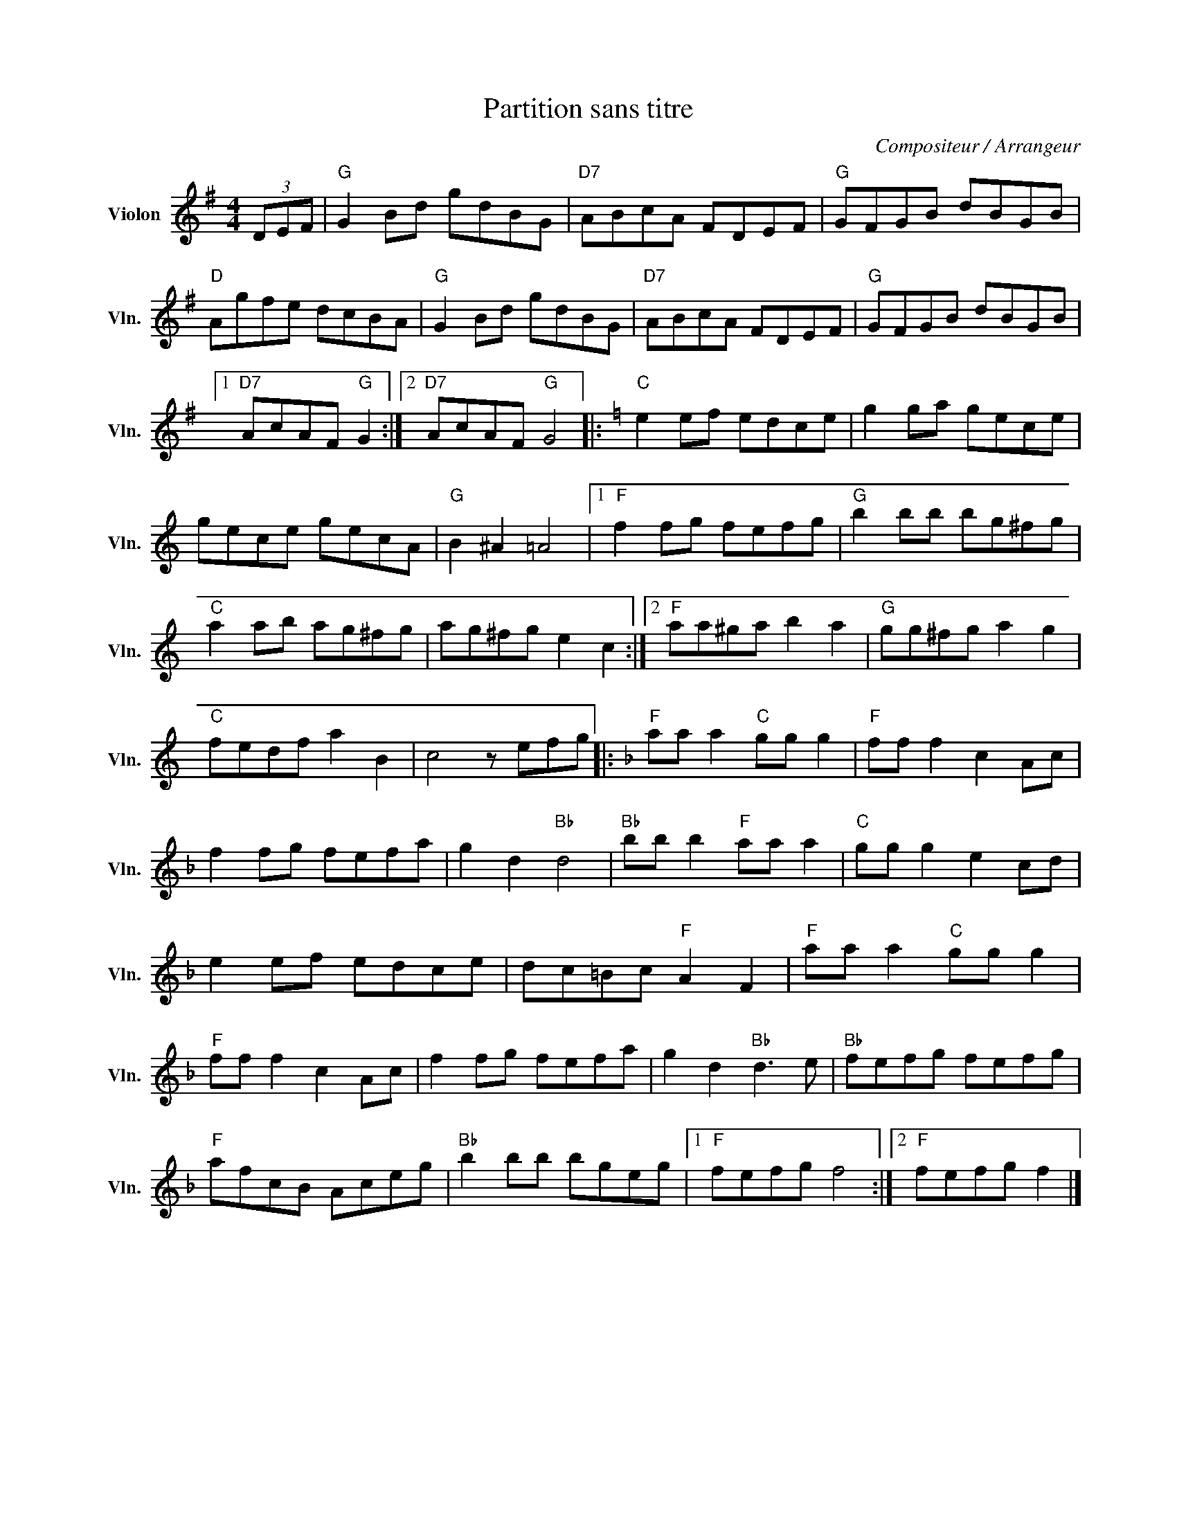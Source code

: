 X:1
T:Partition sans titre
C:Compositeur / Arrangeur
L:1/8
M:4/4
I:linebreak $
K:G
V:1 treble nm="Violon" snm="Vln."
V:1
 (3DEF |"G" G2 Bd gdBG |"D7" ABcA FDEF |"G" GFGB dBGB |"D" Agfe dcBA |"G" G2 Bd gdBG | %6
"D7" ABcA FDEF |"G" GFGB dBGB |1"D7" AcAF"G" G2 :|2"D7" AcAF"G" G4 |:[K:C]"C" e2 ef edce | %11
 g2 ga gece | gece gecA |"G" B2 ^A2 =A4 |1"F" f2 fg fefg |"G" b2 bb bg^fg |"C" a2 ab ag^fg | %17
 ag^fg e2 c2 :|2"F" aa^ga b2 a2 |"G" gg^fg a2 g2 |"C" fedf a2 B2 | c4 z efg |: %22
[K:F]"F" aa a2"C" gg g2 |"F" ff f2 c2 Ac | f2 fg fefa | g2 d2"Bb" d4 |"Bb" bb b2"F" aa a2 | %27
"C" gg g2 e2 cd | e2 ef edce | dc=Bc"F" A2 F2 |"F" aa a2"C" gg g2 |"F" ff f2 c2 Ac | f2 fg fefa | %33
 g2 d2"Bb" d3 e |"Bb" fefg fefg |"F" afcB Aceg |"Bb" b2 bb bgeg |1"F" fefg f4 :|2"F" fefg f2 |] %39
